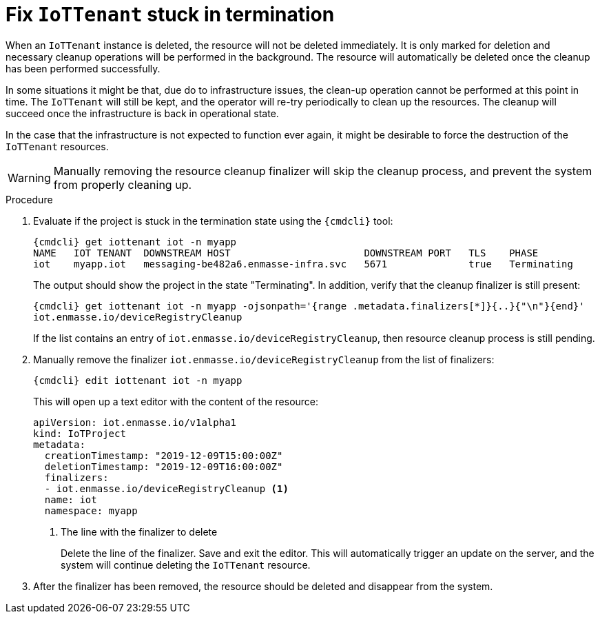 // Module included in the following assemblies:
//
// assembly-service-admin.adoc

[id='proc-iot-troubleshoot-stuck-iotproject-{context}']
= Fix `IoTTenant` stuck in termination

When an `IoTTenant` instance is deleted, the resource will not be deleted immediately.
It is only marked for deletion and necessary cleanup operations will be performed in the background.
The resource will automatically be deleted once the cleanup has been performed successfully.

In some situations it might be that, due do to infrastructure issues, the clean-up operation
cannot be performed at this point in time. The `IoTTenant` will still be kept, and the
operator will re-try periodically to clean up the resources. The cleanup will succeed once
the infrastructure is back in operational state.

In the case that the infrastructure is not expected to function ever again, it might be desirable
to force the destruction of the `IoTTenant` resources.

WARNING: Manually removing the resource cleanup finalizer will skip the cleanup process,
 and prevent the system from properly cleaning up.

.Procedure

. Evaluate if the project is stuck in the termination state using the `{cmdcli}` tool:
+
[options="nowrap",subs="attributes, +quotes"]
----
{cmdcli} get iottenant iot -n myapp
NAME   IOT TENANT  DOWNSTREAM HOST                       DOWNSTREAM PORT   TLS    PHASE
iot    myapp.iot   messaging-be482a6.enmasse-infra.svc   5671              true   Terminating
----
The output should show the project in the state "Terminating".
In addition, verify that the cleanup finalizer is still present:
+
[options="nowrap",subs="attributes, +quotes"]
----
{cmdcli} get iottenant iot -n myapp -ojsonpath='{range .metadata.finalizers[*]}{..}{"\n"}{end}'
iot.enmasse.io/deviceRegistryCleanup
----
If the list contains an entry of `iot.enmasse.io/deviceRegistryCleanup`, then resource cleanup process
is still pending.

. Manually remove the finalizer `iot.enmasse.io/deviceRegistryCleanup` from the list of finalizers:
+
[options="nowrap",subs="attributes, +quotes"]
----
{cmdcli} edit iottenant iot -n myapp
----
This will open up a text editor with the content of the resource:
+
[source,yaml,options="nowrap"]
----
apiVersion: iot.enmasse.io/v1alpha1
kind: IoTProject
metadata:
  creationTimestamp: "2019-12-09T15:00:00Z"
  deletionTimestamp: "2019-12-09T16:00:00Z"
  finalizers:
  - iot.enmasse.io/deviceRegistryCleanup <1>
  name: iot
  namespace: myapp
----
<1> The line with the finalizer to delete
+
Delete the line of the finalizer. Save and exit the editor. This will automatically trigger an update
on the server, and the system will continue deleting the `IoTTenant` resource.

. After the finalizer has been removed, the resource should be deleted and disappear from the system.
